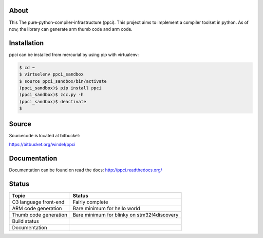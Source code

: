 
About
=====

This The pure-python-compiler-infrastructure (ppci). This project aims to
implement a compiler toolset in python. As of now, the library can generate
arm thumb code and arm code.

Installation
============

ppci can be installed from mercurial by using pip with virtualenv:

.. code:: bash

    $ cd ~
    $ virtuelenv ppci_sandbox
    $ source ppci_sandbox/bin/activate
    (ppci_sandbox)$ pip install ppci
    (ppci_sandbox)$ zcc.py -h
    (ppci_sandbox)$ deactivate
    $

Source
======

Sourcecode is located at bitbucket:

https://bitbucket.org/windel/ppci

Documentation
=============

Documentation can be found on read the docs: http://ppci.readthedocs.org/


Status
======

+------------------------+---------------------------------------------+
| Topic                  | Status                                      |
+========================+=============================================+
| C3 language front-end  | Fairly complete                             |
+------------------------+---------------------------------------------+
| ARM code generation    | Bare minimum for hello world                |
+------------------------+---------------------------------------------+
| Thumb code generation  | Bare minimum for blinky on stm32f4discovery |
+------------------------+---------------------------------------------+
| Build status           | |dronestate|_                               |
+------------------------+---------------------------------------------+
| Documentation          | |docstate|_                                 |
+------------------------+---------------------------------------------+


.. image:: https://pypip.in/download/ppci/badge.svg
    :target: https://pypi.python.org/pypi/ppci


.. image:: https://pypip.in/version/ppci/badge.svg
    :target: https://pypi.python.org/pypi/ppci


.. image:: https://pypip.in/license/ppci/badge.svg
    :target: https://pypi.python.org/pypi/ppci


.. image:: https://pypip.in/status/ppci/badge.svg
    :target: https://pypi.python.org/pypi/ppci


.. image:: https://pypip.in/py_versions/ppci/badge.svg
    :target: https://pypi.python.org/pypi/ppci


.. image:: https://pypip.in/implementation/ppci/badge.svg
    :target: https://pypi.python.org/pypi/ppci


.. |dronestate| image:: https://drone.io/bitbucket.org/windel/ppci/status.png
.. _dronestate: https://drone.io/bitbucket.org/windel/ppci


.. |docstate| image:: https://readthedocs.org/projects/ppci/badge/?version=latest
.. _docstate: https://ppci.readthedocs.org/en/latest
